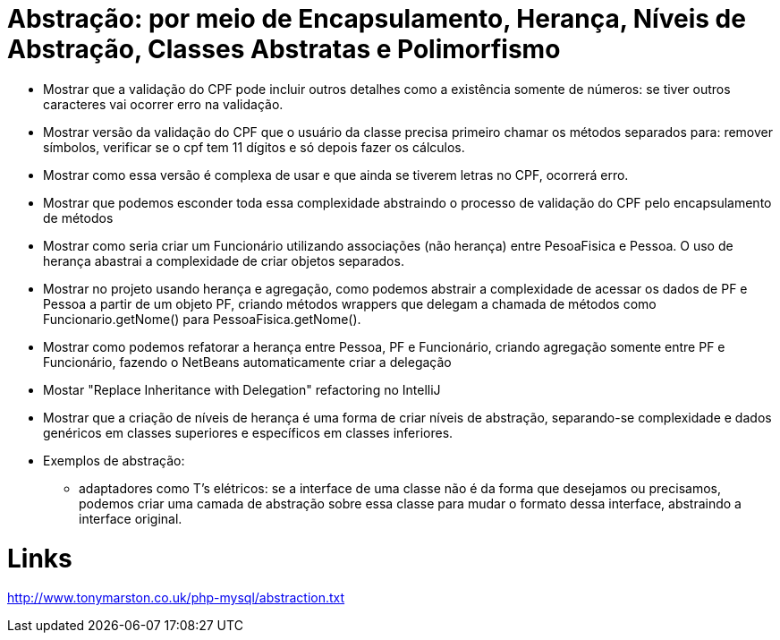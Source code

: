 = Abstração: por meio de Encapsulamento, Herança, Níveis de Abstração, Classes Abstratas e Polimorfismo

- Mostrar que a validação do CPF pode incluir outros detalhes como a existência somente de números:
  se tiver outros caracteres vai ocorrer erro na validação.
- Mostrar versão da validação do CPF que o usuário da classe precisa primeiro chamar os métodos
  separados para: remover símbolos, verificar se o cpf tem 11 dígitos e só depois 
  fazer os cálculos.
- Mostrar como essa versão é complexa de usar e que ainda se tiverem letras no CPF, ocorrerá erro.
- Mostrar que podemos esconder toda essa complexidade abstraindo o processo de validação do CPF 
  pelo encapsulamento de métodos
- Mostrar como seria criar um Funcionário utilizando associações (não herança) entre PesoaFisica e Pessoa.
  O uso de herança abastrai a complexidade de criar objetos separados.
- Mostrar no projeto usando herança e agregação, como podemos abstrair a complexidade de 
  acessar os dados de PF e Pessoa a partir de um objeto PF, criando métodos wrappers que delegam a chamada
  de métodos como Funcionario.getNome() para PessoaFisica.getNome().
- Mostrar como podemos refatorar a herança entre Pessoa, PF e Funcionário, criando agregação
  somente entre PF e Funcionário, fazendo o NetBeans automaticamente criar a delegação
- Mostar "Replace Inheritance with Delegation" refactoring no IntelliJ
- Mostrar que a criação de níveis de herança é uma forma de criar níveis de abstração,
  separando-se complexidade e dados genéricos em classes superiores e específicos em classes
  inferiores.
- Exemplos de abstração: 
  * adaptadores como T's elétricos: se a interface de uma classe não é da forma que desejamos
    ou precisamos, podemos criar uma camada de abstração sobre essa classe
    para mudar o formato dessa interface, abstraindo a interface original.
  
= Links

http://www.tonymarston.co.uk/php-mysql/abstraction.txt